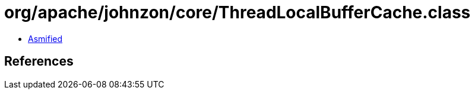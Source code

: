 = org/apache/johnzon/core/ThreadLocalBufferCache.class

 - link:ThreadLocalBufferCache-asmified.java[Asmified]

== References

